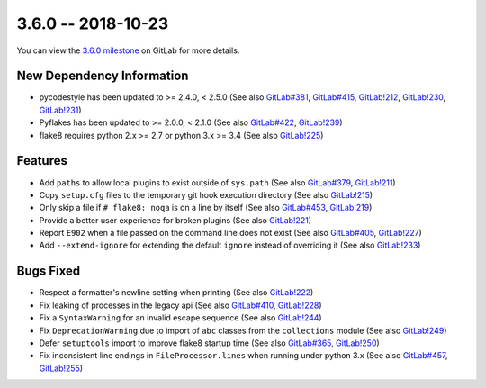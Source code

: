 3.6.0 -- 2018-10-23
-------------------

You can view the `3.6.0 milestone`_ on GitLab for more details.

New Dependency Information
~~~~~~~~~~~~~~~~~~~~~~~~~~

- pycodestyle has been updated to >= 2.4.0, < 2.5.0 (See also `GitLab#381`_,
  `GitLab#415`_, `GitLab!212`_, `GitLab!230`_, `GitLab!231`_)

- Pyflakes has been updated to >= 2.0.0, < 2.1.0 (See also `GitLab#422`_,
  `GitLab!239`_)

- flake8 requires python 2.x >= 2.7 or python 3.x >= 3.4 (See also
  `GitLab!225`_)

Features
~~~~~~~~

- Add ``paths`` to allow local plugins to exist outside of ``sys.path`` (See
  also `GitLab#379`_, `GitLab!211`_)

- Copy ``setup.cfg`` files to the temporary git hook execution directory (See
  also `GitLab!215`_)

- Only skip a file if ``# flake8: noqa`` is on a line by itself (See also
  `GitLab#453`_, `GitLab!219`_)

- Provide a better user experience for broken plugins (See also `GitLab!221`_)

- Report ``E902`` when a file passed on the command line does not exist (See
  also `GitLab#405`_, `GitLab!227`_)

- Add ``--extend-ignore`` for extending the default ``ignore`` instead of
  overriding it (See also `GitLab!233`_)

Bugs Fixed
~~~~~~~~~~

- Respect a formatter's newline setting when printing (See also `GitLab!222`_)

- Fix leaking of processes in the legacy api (See also `GitLab#410`_,
  `GitLab!228`_)

- Fix a ``SyntaxWarning`` for an invalid escape sequence (See also
  `GitLab!244`_)

- Fix ``DeprecationWarning`` due to import of ``abc`` classes from the
  ``collections`` module (See also `GitLab!249`_)

- Defer ``setuptools`` import to improve flake8 startup time (See also
  `GitLab#365`_, `GitLab!250`_)

- Fix inconsistent line endings in ``FileProcessor.lines`` when running under
  python 3.x (See also `GitLab#457`_, `GitLab!255`_)


.. all links
.. _3.6.0 milestone:
    https://gitlab.com/pycqa/flake8/milestones/21

.. issue links
.. _GitLab#365:
    https://gitlab.com/pycqa/flake8/issues/365
.. _GitLab#379:
    https://gitlab.com/pycqa/flake8/issues/379
.. _GitLab#381:
    https://gitlab.com/pycqa/flake8/issues/381
.. _GitLab#405:
    https://gitlab.com/pycqa/flake8/issues/405
.. _GitLab#410:
    https://gitlab.com/pycqa/flake8/issues/410
.. _GitLab#415:
    https://gitlab.com/pycqa/flake8/issues/415
.. _GitLab#422:
    https://gitlab.com/pycqa/flake8/issues/422
.. _GitLab#453:
    https://gitlab.com/pycqa/flake8/issues/453
.. _GitLab#457:
    https://gitlab.com/pycqa/flake8/issues/457

.. merge request links
.. _GitLab!211:
    https://gitlab.com/pycqa/flake8/merge_requests/211
.. _GitLab!212:
    https://gitlab.com/pycqa/flake8/merge_requests/212
.. _GitLab!215:
    https://gitlab.com/pycqa/flake8/merge_requests/215
.. _GitLab!219:
    https://gitlab.com/pycqa/flake8/merge_requests/219
.. _GitLab!221:
    https://gitlab.com/pycqa/flake8/merge_requests/221
.. _GitLab!222:
    https://gitlab.com/pycqa/flake8/merge_requests/222
.. _GitLab!225:
    https://gitlab.com/pycqa/flake8/merge_requests/225
.. _GitLab!227:
    https://gitlab.com/pycqa/flake8/merge_requests/227
.. _GitLab!228:
    https://gitlab.com/pycqa/flake8/merge_requests/228
.. _GitLab!230:
    https://gitlab.com/pycqa/flake8/merge_requests/230
.. _GitLab!231:
    https://gitlab.com/pycqa/flake8/merge_requests/231
.. _GitLab!233:
    https://gitlab.com/pycqa/flake8/merge_requests/233
.. _GitLab!239:
    https://gitlab.com/pycqa/flake8/merge_requests/239
.. _GitLab!244:
    https://gitlab.com/pycqa/flake8/merge_requests/244
.. _GitLab!249:
    https://gitlab.com/pycqa/flake8/merge_requests/249
.. _GitLab!250:
    https://gitlab.com/pycqa/flake8/merge_requests/250
.. _GitLab!255:
    https://gitlab.com/pycqa/flake8/merge_requests/255
